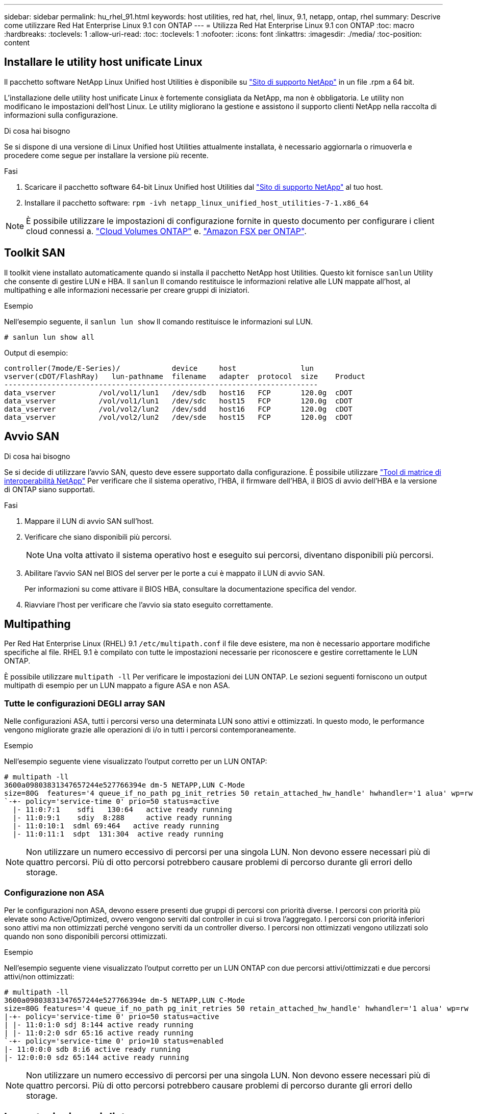 ---
sidebar: sidebar 
permalink: hu_rhel_91.html 
keywords: host utilities, red hat, rhel, linux, 9.1, netapp, ontap, rhel 
summary: Descrive come utilizzare Red Hat Enterprise Linux 9.1 con ONTAP 
---
= Utilizza Red Hat Enterprise Linux 9.1 con ONTAP
:toc: macro
:hardbreaks:
:toclevels: 1
:allow-uri-read: 
:toc: 
:toclevels: 1
:nofooter: 
:icons: font
:linkattrs: 
:imagesdir: ./media/
:toc-position: content




== Installare le utility host unificate Linux

Il pacchetto software NetApp Linux Unified host Utilities è disponibile su link:https://mysupport.netapp.com/site/downloads["Sito di supporto NetApp"^] in un file .rpm a 64 bit.

L'installazione delle utility host unificate Linux è fortemente consigliata da NetApp, ma non è obbligatoria. Le utility non modificano le impostazioni dell'host Linux. Le utility migliorano la gestione e assistono il supporto clienti NetApp nella raccolta di informazioni sulla configurazione.

.Di cosa hai bisogno
Se si dispone di una versione di Linux Unified host Utilities attualmente installata, è necessario aggiornarla o rimuoverla e procedere come segue per installare la versione più recente.

.Fasi
. Scaricare il pacchetto software 64-bit Linux Unified host Utilities dal link:https://mysupport.netapp.com/site/downloads["Sito di supporto NetApp"] al tuo host.
. Installare il pacchetto software:
`rpm -ivh netapp_linux_unified_host_utilities-7-1.x86_64`



NOTE: È possibile utilizzare le impostazioni di configurazione fornite in questo documento per configurare i client cloud connessi a. link:https://docs.netapp.com/us-en/cloud-manager-cloud-volumes-ontap/index.html["Cloud Volumes ONTAP"^] e. link:https://docs.netapp.com/us-en/cloud-manager-fsx-ontap/index.html["Amazon FSX per ONTAP"^].



== Toolkit SAN

Il toolkit viene installato automaticamente quando si installa il pacchetto NetApp host Utilities. Questo kit fornisce `sanlun` Utility che consente di gestire LUN e HBA. Il `sanlun` Il comando restituisce le informazioni relative alle LUN mappate all'host, al multipathing e alle informazioni necessarie per creare gruppi di iniziatori.

.Esempio
Nell'esempio seguente, il `sanlun lun show` Il comando restituisce le informazioni sul LUN.

[listing]
----
# sanlun lun show all
----
Output di esempio:

[listing]
----
controller(7mode/E-Series)/            device     host               lun
vserver(cDOT/FlashRay)   lun-pathname  filename   adapter  protocol  size    Product
-------------------------------------------------------------------------
data_vserver          /vol/vol1/lun1   /dev/sdb   host16   FCP       120.0g  cDOT
data_vserver          /vol/vol1/lun1   /dev/sdc   host15   FCP       120.0g  cDOT
data_vserver          /vol/vol2/lun2   /dev/sdd   host16   FCP       120.0g  cDOT
data_vserver          /vol/vol2/lun2   /dev/sde   host15   FCP       120.0g  cDOT
----


== Avvio SAN

.Di cosa hai bisogno
Se si decide di utilizzare l'avvio SAN, questo deve essere supportato dalla configurazione. È possibile utilizzare link:https://mysupport.netapp.com/matrix/imt.jsp?components=91241;&solution=236&isHWU&src=IMT["Tool di matrice di interoperabilità NetApp"^] Per verificare che il sistema operativo, l'HBA, il firmware dell'HBA, il BIOS di avvio dell'HBA e la versione di ONTAP siano supportati.

.Fasi
. Mappare il LUN di avvio SAN sull'host.
. Verificare che siano disponibili più percorsi.
+

NOTE: Una volta attivato il sistema operativo host e eseguito sui percorsi, diventano disponibili più percorsi.

. Abilitare l'avvio SAN nel BIOS del server per le porte a cui è mappato il LUN di avvio SAN.
+
Per informazioni su come attivare il BIOS HBA, consultare la documentazione specifica del vendor.

. Riavviare l'host per verificare che l'avvio sia stato eseguito correttamente.




== Multipathing

Per Red Hat Enterprise Linux (RHEL) 9.1 `/etc/multipath.conf` il file deve esistere, ma non è necessario apportare modifiche specifiche al file. RHEL 9.1 è compilato con tutte le impostazioni necessarie per riconoscere e gestire correttamente le LUN ONTAP.

È possibile utilizzare `multipath -ll` Per verificare le impostazioni dei LUN ONTAP. Le sezioni seguenti forniscono un output multipath di esempio per un LUN mappato a figure ASA e non ASA.



=== Tutte le configurazioni DEGLI array SAN

Nelle configurazioni ASA, tutti i percorsi verso una determinata LUN sono attivi e ottimizzati. In questo modo, le performance vengono migliorate grazie alle operazioni di i/o in tutti i percorsi contemporaneamente.

.Esempio
Nell'esempio seguente viene visualizzato l'output corretto per un LUN ONTAP:

[listing]
----
# multipath -ll
3600a09803831347657244e527766394e dm-5 NETAPP,LUN C-Mode
size=80G  features='4 queue_if_no_path pg_init_retries 50 retain_attached_hw_handle' hwhandler='1 alua' wp=rw
`-+- policy='service-time 0' prio=50 status=active
  |- 11:0:7:1    sdfi   130:64   active ready running
  |- 11:0:9:1    sdiy  8:288     active ready running
  |- 11:0:10:1  sdml 69:464   active ready running
  |- 11:0:11:1  sdpt  131:304  active ready running

----

NOTE: Non utilizzare un numero eccessivo di percorsi per una singola LUN. Non devono essere necessari più di quattro percorsi. Più di otto percorsi potrebbero causare problemi di percorso durante gli errori dello storage.



=== Configurazione non ASA

Per le configurazioni non ASA, devono essere presenti due gruppi di percorsi con priorità diverse. I percorsi con priorità più elevate sono Active/Optimized, ovvero vengono serviti dal controller in cui si trova l'aggregato. I percorsi con priorità inferiori sono attivi ma non ottimizzati perché vengono serviti da un controller diverso. I percorsi non ottimizzati vengono utilizzati solo quando non sono disponibili percorsi ottimizzati.

.Esempio
Nell'esempio seguente viene visualizzato l'output corretto per un LUN ONTAP con due percorsi attivi/ottimizzati e due percorsi attivi/non ottimizzati:

[listing]
----
# multipath -ll
3600a09803831347657244e527766394e dm-5 NETAPP,LUN C-Mode
size=80G features='4 queue_if_no_path pg_init_retries 50 retain_attached_hw_handle' hwhandler='1 alua' wp=rw
|-+- policy='service-time 0' prio=50 status=active
| |- 11:0:1:0 sdj 8:144 active ready running
| |- 11:0:2:0 sdr 65:16 active ready running
`-+- policy='service-time 0' prio=10 status=enabled
|- 11:0:0:0 sdb 8:i6 active ready running
|- 12:0:0:0 sdz 65:144 active ready running

----

NOTE: Non utilizzare un numero eccessivo di percorsi per una singola LUN. Non devono essere necessari più di quattro percorsi. Più di otto percorsi potrebbero causare problemi di percorso durante gli errori dello storage.



== Impostazioni consigliate

Il sistema operativo RHEL 9.1 viene compilato per riconoscere le LUN ONTAP e impostare automaticamente tutti i parametri di configurazione correttamente per le configurazioni ASA e non ASA.

Il `multipath.conf` il file deve esistere per l'avvio del daemon multipath, ma è possibile creare un file vuoto a zero byte utilizzando il seguente comando:

`touch /etc/multipath.conf`

La prima volta che si crea questo file, potrebbe essere necessario attivare e avviare i servizi multipath:

[listing]
----
# systemctl enable multipathd
# systemctl start multipathd
----
* Non è necessario aggiungere nulla direttamente a `multipath.conf` file, a meno che non si disponga di periferiche che non si desidera gestire con multipath o che non si dispongano di impostazioni che sovrascrivono le impostazioni predefinite.
* Per escludere le periferiche indesiderate, aggiungere la seguente sintassi a `multipath.conf` file .
+
[listing]
----
blacklist {
        wwid <DevId>
        devnode "^(ram|raw|loop|fd|md|dm-|sr|scd|st)[0-9]*"
        devnode "^hd[a-z]"
        devnode "^cciss.*"
}
----
+
Sostituire `<DevId>` con `WWID` stringa del dispositivo che si desidera escludere.



.Esempio
In questo esempio, `sda` È il disco SCSI locale da aggiungere alla blacklist.

.Fasi
. Eseguire il seguente comando per determinare l'ID WWID:
+
[listing]
----
# /lib/udev/scsi_id -gud /dev/sda
360030057024d0730239134810c0cb833
----
. Aggiungere il `WWID` alla lista nera `/etc/multipath.conf`:
+
[listing]
----
blacklist {
     wwid   360030057024d0730239134810c0cb833
     devnode "^(ram|raw|loop|fd|md|dm-|sr|scd|st)[0-9]*"
     devnode "^hd[a-z]"
     devnode "^cciss.*"
}
----


Controllare sempre il `/etc/multipath.conf` file per le impostazioni legacy, in particolare nella sezione delle impostazioni predefinite, che potrebbero prevalere sulle impostazioni predefinite.

La tabella seguente mostra la criticità `multipathd` Parametri per i LUN ONTAP e i valori richiesti. Se un host è connesso a LUN di altri vendor e uno qualsiasi di questi parametri viene ignorato, sarà necessario correggerli nelle successive stanze di `multipath.conf` File che si applicano specificamente alle LUN ONTAP. In caso contrario, i LUN ONTAP potrebbero non funzionare come previsto. Questi valori predefiniti devono essere ignorati solo previa consultazione di NetApp e/o di un vendor del sistema operativo e solo quando l'impatto è pienamente compreso.

[cols="2*"]
|===
| Parametro | Impostazione 


| detect_prio | sì 


| dev_loss_tmo | "infinito" 


| failback | immediato 


| fast_io_fail_tmo | 5 


| caratteristiche | "2 pg_init_retries 50" 


| flush_on_last_del | "sì" 


| gestore_hardware | "0" 


| no_path_retry | coda 


| path_checker | "a" 


| policy_di_raggruppamento_percorsi | "group_by_prio" 


| path_selector | "tempo di servizio 0" 


| intervallo_polling | 5 


| prio | "ONTAP" 


| prodotto | LUN.* 


| retain_attached_hw_handler | sì 


| peso_rr | "uniforme" 


| user_friendly_names | no 


| vendor | NETAPP 
|===
.Esempio
Nell'esempio seguente viene illustrato come correggere un valore predefinito sovrascritto. In questo caso, il `multipath.conf` il file definisce i valori per `path_checker` e. `no_path_retry` Non compatibili con LUN ONTAP. Se non possono essere rimossi perché altri array SAN sono ancora collegati all'host, questi parametri possono essere corretti specificamente per i LUN ONTAP con un dispositivo.

[listing]
----
defaults {
   path_checker      readsector0
   no_path_retry      fail
}

devices {
   device {
      vendor         "NETAPP  "
      product         "LUN.*"
      no_path_retry     queue
      path_checker      tur
   }
}
----


=== Impostazioni KVM

È possibile utilizzare le impostazioni consigliate anche per configurare la macchina virtuale basata su kernel (KVM). Non sono necessarie modifiche per configurare KVM poiché il LUN viene mappato all'hypervisor.



== Problemi e limitazioni noti

[cols="20, 20, 50,20"]
|===
| ID bug NetApp | Titolo | Descrizione | ID Bugzilla 


| 1508554 | La CLI delle NetApp Linux host Utilities richiede dipendenze aggiuntive dei pacchetti di librerie per supportare il rilevamento dell'adattatore HBA Emulex | In RHEL 9.1, le utility host NETAPP Linux SAN CLI `sanlun fcp show adapter -v` Non riesce perché non è possibile trovare le dipendenze del pacchetto di libreria per supportare il rilevamento HBA. | N/A. 
|===